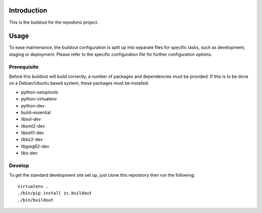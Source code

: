 Introduction
============

This is the buildout for the repodono project.

Usage
=====

To ease maintenance, the buildout configuration is split up into
separate files for specific tasks, such as development, staging or
deployment.  Please refer to the specific configuration file for further
configuration options.


Prerequisite 
------------

Before this buildout will build correctly, a number of packages and
dependencies must be provided.  If this is to be done on a Debian/Ubuntu
based system, these packages must be installed:

* python-setuptools
* python-virtualenv
* python-dev
* build-essential
* libssl-dev
* libxml2-dev
* libxslt1-dev
* libbz2-dev
* libjpeg62-dev
* libz-dev

Develop
-------

To get the standard development site set up, just clone this repoistory
then run the following::

    virtualenv .
    ./bin/pip install zc.buildout
    ./bin/buildout 
